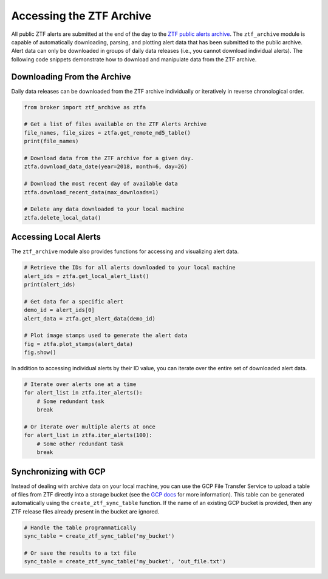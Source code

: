 Accessing the ZTF Archive
=========================

All public ZTF alerts are submitted at the end of the day to the `ZTF public
alerts archive`_. The ``ztf_archive`` module is capable of automatically
downloading, parsing, and plotting alert data that has been submitted to the
public archive. Alert data can only be downloaded in groups of daily data
releases (i.e., you cannot download individual alerts). The following code
snippets demonstrate how to download and manipulate data from the ZTF archive.

Downloading From the Archive
----------------------------

Daily data releases can be downloaded from the ZTF archive individually or
iteratively in reverse chronological order.

.. code:: python

   from broker import ztf_archive as ztfa

   # Get a list of files available on the ZTF Alerts Archive
   file_names, file_sizes = ztfa.get_remote_md5_table()
   print(file_names)

   # Download data from the ZTF archive for a given day.
   ztfa.download_data_date(year=2018, month=6, day=26)

   # Download the most recent day of available data
   ztfa.download_recent_data(max_downloads=1)

   # Delete any data downloaded to your local machine
   ztfa.delete_local_data()


Accessing Local Alerts
----------------------

The ``ztf_archive`` module also provides functions for accessing and
visualizing alert data.

.. code:: python

   # Retrieve the IDs for all alerts downloaded to your local machine
   alert_ids = ztfa.get_local_alert_list()
   print(alert_ids)

   # Get data for a specific alert
   demo_id = alert_ids[0]
   alert_data = ztfa.get_alert_data(demo_id)

   # Plot image stamps used to generate the alert data
   fig = ztfa.plot_stamps(alert_data)
   fig.show()

In addition to accessing individual alerts by their ID value, you can iterate
over the entire set of downloaded alert data.

.. code:: python

   # Iterate over alerts one at a time
   for alert_list in ztfa.iter_alerts():
       # Some redundant task
       break

   # Or iterate over multiple alerts at once
   for alert_list in ztfa.iter_alerts(100):
       # Some other redundant task
       break


Synchronizing with GCP
----------------------

Instead of dealing with archive data on your local machine, you can use the
GCP File Transfer Service to upload a table of files from ZTF directly into
a storage bucket (see the `GCP docs`_ for more information). This table can be
generated automatically using the ``create_ztf_sync_table`` function. If the
name of an existing GCP bucket is provided, then any ZTF release files already
present in the bucket are ignored.

.. code:: python

   # Handle the table programmatically
   sync_table = create_ztf_sync_table('my_bucket')

   # Or save the results to a txt file
   sync_table = create_ztf_sync_table('my_bucket', 'out_file.txt')

.. _ZTF public alerts archive: https://ztf.uw.edu/alerts/public/
.. _GCP docs: https://cloud.google.com/storage-transfer/docs/create-manage-transfer-console
